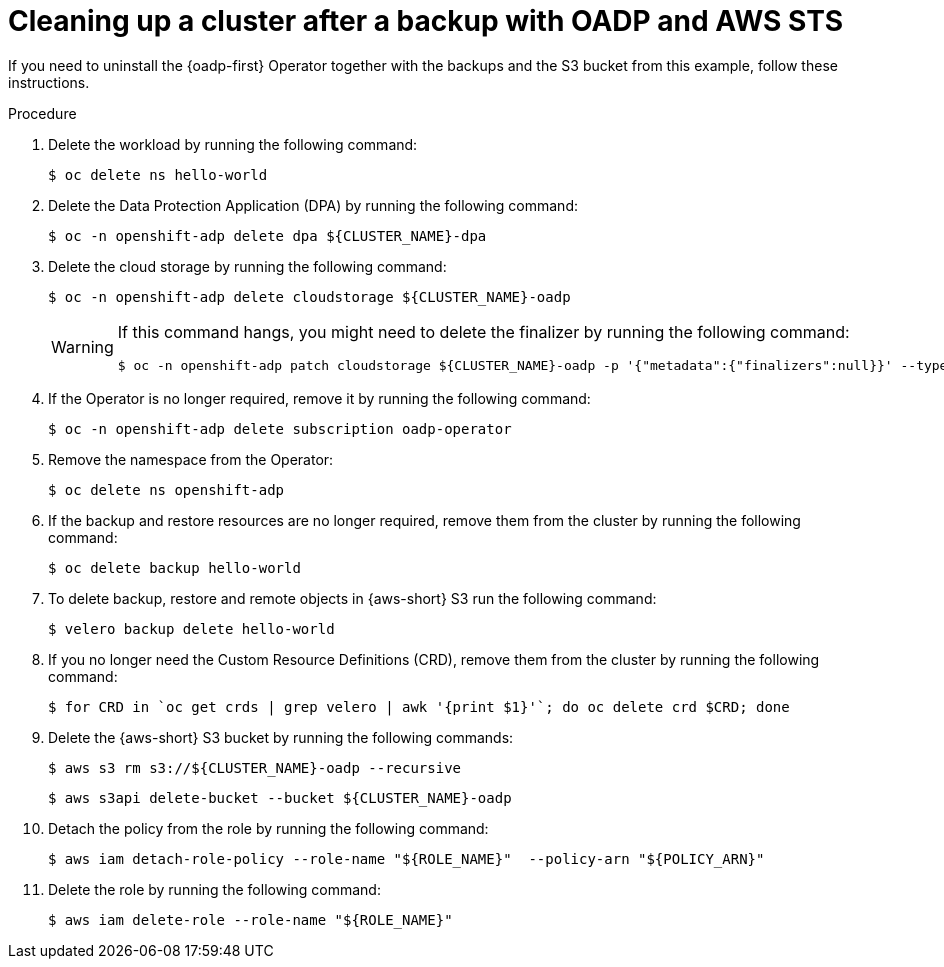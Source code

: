 // Module included in the following assemblies:
//
// * backup_and_restore/application_backup_and_restore/oadp-aws/oadp-aws-backing-up-applications.adoc

:_mod-docs-content-type: PROCEDURE
[id="cleanup-a-backup-oadp-aws-sts_{context}"]
= Cleaning up a cluster after a backup with OADP and AWS STS

If you need to uninstall the {oadp-first} Operator together with the backups and the S3 bucket from this example, follow these instructions.

.Procedure

. Delete the workload by running the following command:
+
[source,terminal]
----
$ oc delete ns hello-world
----

. Delete the Data Protection Application (DPA) by running the following command:
+
[source,terminal]
----
$ oc -n openshift-adp delete dpa ${CLUSTER_NAME}-dpa
----

. Delete the cloud storage by running the following command:
+
[source,terminal]
----
$ oc -n openshift-adp delete cloudstorage ${CLUSTER_NAME}-oadp
----

+
[WARNING]
====
If this command hangs, you might need to delete the finalizer by running the following command:

[source,terminal]
----
$ oc -n openshift-adp patch cloudstorage ${CLUSTER_NAME}-oadp -p '{"metadata":{"finalizers":null}}' --type=merge
----
====

. If the Operator is no longer required, remove it by running the following command:
+
[source,terminal]
----
$ oc -n openshift-adp delete subscription oadp-operator
----

. Remove the namespace from the Operator:
+
[source,terminal]
----
$ oc delete ns openshift-adp
----

. If the backup and restore resources are no longer required, remove them from the cluster by running the following command:
+
[source,terminal]
----
$ oc delete backup hello-world
----

. To delete backup, restore and remote objects in {aws-short} S3 run the following command:
+
[source,terminal]
----
$ velero backup delete hello-world
----

. If you no longer need the Custom Resource Definitions (CRD), remove them from the cluster by running the following command:
+
[source,terminal]
----
$ for CRD in `oc get crds | grep velero | awk '{print $1}'`; do oc delete crd $CRD; done
----

. Delete the {aws-short} S3 bucket by running the following commands:
+
[source,terminal]
----
$ aws s3 rm s3://${CLUSTER_NAME}-oadp --recursive
----
+
[source,terminal]
----
$ aws s3api delete-bucket --bucket ${CLUSTER_NAME}-oadp
----

. Detach the policy from the role by running the following command:
+
[source,terminal]
----
$ aws iam detach-role-policy --role-name "${ROLE_NAME}"  --policy-arn "${POLICY_ARN}"
----

. Delete the role by running the following command:
+
[source,terminal]
----
$ aws iam delete-role --role-name "${ROLE_NAME}"
----
